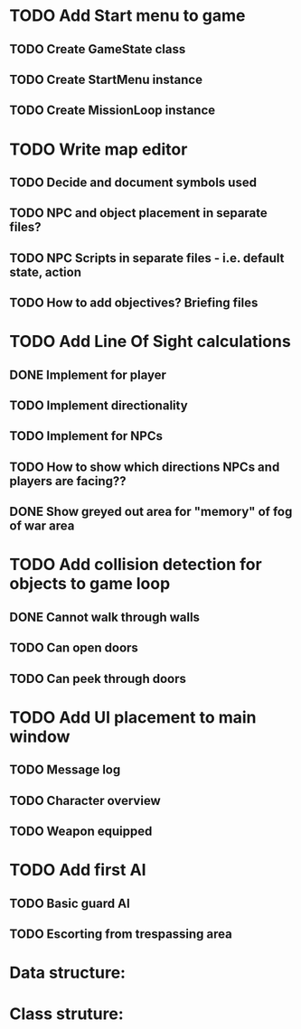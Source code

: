 * TODO Add Start menu to game
** TODO Create GameState class
** TODO Create StartMenu instance
** TODO Create MissionLoop instance
* TODO Write map editor
** TODO Decide and document symbols used
** TODO NPC and object placement in separate files?
** TODO NPC Scripts in separate files - i.e. default state, action
** TODO How to add objectives? Briefing files
* TODO Add Line Of Sight calculations
** DONE Implement for player
** TODO Implement directionality
** TODO Implement for NPCs
** TODO How to show which directions NPCs and players are facing??
** DONE Show greyed out area for "memory" of fog of war area
* TODO Add collision detection for objects to game loop
** DONE Cannot walk through walls
** TODO Can open doors
** TODO Can peek through doors
* TODO Add UI placement to main window 
** TODO Message log
** TODO Character overview
** TODO Weapon equipped
* TODO Add first AI
** TODO Basic guard AI
** TODO Escorting from trespassing area

* Data structure:

* Class struture:

